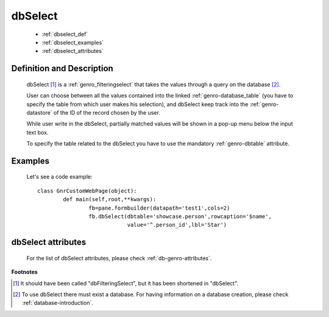 .. _genro_dbselect:

==========
 dbSelect
==========

	- :ref:`dbselect_def`

	- :ref:`dbselect_examples`

	- :ref:`dbselect_attributes`

.. _dbselect_def:

Definition and Description
==========================

	.. method:: pane.dbSelect([**kwargs])

	dbSelect [#]_ is a :ref:`genro_filteringselect` that takes the values through a query on the database [#]_.
	
	User can choose between all the values contained into the linked :ref:`genro-database_table` (you have to specify the table from which user makes his selection), and dbSelect keep track into the :ref:`genro-datastore` of the ID of the record chosen by the user.
	
	While user write in the dbSelect, partially matched values will be shown in a pop-up menu below the input text box.
	
	To specify the table related to the dbSelect you have to use the mandatory :ref:`genro-dbtable` attribute.
	
.. _dbselect_examples:

Examples
========

	Let's see a code example::
	
		class GnrCustomWebPage(object):
			def main(self,root,**kwargs):
				fb=pane.formbuilder(datapath='test1',cols=2)
				fb.dbSelect(dbtable='showcase.person',rowcaption='$name',
				            value='^.person_id',lbl='Star')

.. _dbselect_attributes:

dbSelect attributes
===================

	For the list of dbSelect attributes, please check :ref:`db-genro-attributes`.

**Footnotes**
	
.. [#] It should have been called "dbFilteringSelect", but it has been shortened in "dbSelect".
.. [#] To use dbSelect there must exist a database. For having information on a database creation, please check :ref:`database-introduction`.

